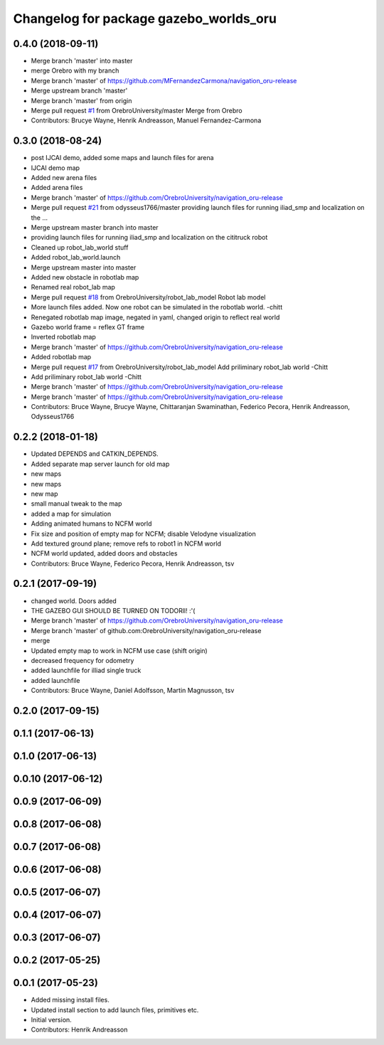 ^^^^^^^^^^^^^^^^^^^^^^^^^^^^^^^^^^^^^^^
Changelog for package gazebo_worlds_oru
^^^^^^^^^^^^^^^^^^^^^^^^^^^^^^^^^^^^^^^

0.4.0 (2018-09-11)
------------------
* Merge branch 'master' into master
* merge Orebro with my branch
* Merge branch 'master' of https://github.com/MFernandezCarmona/navigation_oru-release
* Merge upstream branch 'master'
* Merge branch 'master' from origin
* Merge pull request `#1 <https://github.com/OrebroUniversity/navigation_oru-release/issues/1>`_ from OrebroUniversity/master
  Merge from Orebro
* Contributors: Brucye Wayne, Henrik Andreasson, Manuel Fernandez-Carmona

0.3.0 (2018-08-24)
------------------
* post IJCAI demo, added some maps and launch files for arena
* IJCAI demo map
* Added new arena files
* Added arena files
* Merge branch 'master' of https://github.com/OrebroUniversity/navigation_oru-release
* Merge pull request `#21 <https://github.com/OrebroUniversity/navigation_oru-release/issues/21>`_ from odysseus1766/master
  providing launch files for running iliad_smp and localization on the …
* Merge upstream master branch into master
* providing launch files for running iliad_smp and localization on the cititruck robot
* Cleaned up robot_lab_world stuff
* Added robot_lab_world.launch
* Merge upstream master into master
* Added new obstacle in robotlab map
* Renamed real robot_lab map
* Merge pull request `#18 <https://github.com/OrebroUniversity/navigation_oru-release/issues/18>`_ from OrebroUniversity/robot_lab_model
  Robot lab model
* More launch files added. Now one robot can be simulated in the robotlab world. -chitt
* Renegated robotlab map image, negated in yaml, changed origin to reflect real world
* Gazebo world frame = reflex GT frame
* Inverted robotlab map
* Merge branch 'master' of https://github.com/OrebroUniversity/navigation_oru-release
* Added robotlab map
* Merge pull request `#17 <https://github.com/OrebroUniversity/navigation_oru-release/issues/17>`_ from OrebroUniversity/robot_lab_model
  Add priliminary robot_lab world -Chitt
* Add priliminary robot_lab world -Chitt
* Merge branch 'master' of https://github.com/OrebroUniversity/navigation_oru-release
* Merge branch 'master' of https://github.com/OrebroUniversity/navigation_oru-release
* Contributors: Bruce Wayne, Brucye Wayne, Chittaranjan Swaminathan, Federico Pecora, Henrik Andreasson, Odysseus1766

0.2.2 (2018-01-18)
------------------
* Updated DEPENDS and CATKIN_DEPENDS.
* Added separate map server launch for old map
* new maps
* new maps
* new map
* small manual tweak to the map
* added a map for simulation
* Adding animated humans to NCFM world
* Fix size and position of empty map for NCFM; disable Velodyne visualization
* Add textured ground plane; remove refs to robot1 in NCFM world
* NCFM world updated, added doors and obstacles
* Contributors: Bruce Wayne, Federico Pecora, Henrik Andreasson, tsv

0.2.1 (2017-09-19)
------------------
* changed world. Doors added
* THE GAZEBO GUI SHOULD BE TURNED ON TODORll! :'(
* Merge branch 'master' of https://github.com/OrebroUniversity/navigation_oru-release
* Merge branch 'master' of github.com:OrebroUniversity/navigation_oru-release
* merge
* Updated empty map to work in NCFM use case (shift origin)
* decreased frequency for odometry
* added launchfile for illiad single truck
* added launchfile
* Contributors: Bruce Wayne, Daniel Adolfsson, Martin Magnusson, tsv

0.2.0 (2017-09-15)
------------------

0.1.1 (2017-06-13)
------------------

0.1.0 (2017-06-13)
------------------

0.0.10 (2017-06-12)
-------------------

0.0.9 (2017-06-09)
------------------

0.0.8 (2017-06-08)
------------------

0.0.7 (2017-06-08)
------------------

0.0.6 (2017-06-08)
------------------

0.0.5 (2017-06-07)
------------------

0.0.4 (2017-06-07)
------------------

0.0.3 (2017-06-07)
------------------

0.0.2 (2017-05-25)
------------------

0.0.1 (2017-05-23)
------------------
* Added missing install files.
* Updated install section to add launch files, primitives etc.
* Initial version.
* Contributors: Henrik Andreasson
